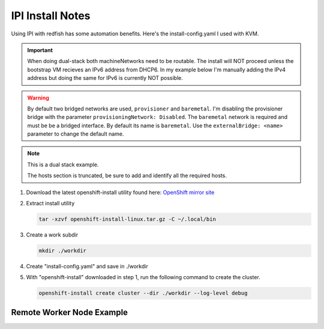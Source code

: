 IPI Install Notes
=================

Using IPI with redfish has some automation benefits. Here's the
install-config.yaml I used with KVM.

.. important:: When doing dual-stack both machineNetworks need to be routable.
   The install will NOT proceed unless the bootstrap VM recieves an IPv6
   address from DHCP6. In my example below I'm manually adding the IPv4 address
   but doing the same for IPv6 is currently NOT possible.

.. warning:: By default two bridged networks are used, ``provisioner`` and
   ``baremetal``. I'm disabling the provisioner bridge with the parameter
   ``provisioningNetwork: Disabled``. The ``baremetal`` network is required
   and must be be a bridged interface. By default its name is ``baremetal``. Use
   the ``externalBridge: <name>`` parameter to change the default name.

.. note:: This is a dual stack example.

   The hosts section is truncated, be sure to add and identify all the required
   hosts.

#. Download the latest openshift-install utility found here:
   `OpenShift mirror site <https://mirror.openshift.com/pub/openshift-v4/x86_64/clients/ocp/latest/>`_

#. Extract install utility

   .. code-block:: bash

      tar -xzvf openshift-install-linux.tar.gz -C ~/.local/bin

#. Create a work subdir

   .. code-block:: bash

      mkdir ./workdir

#. Create "install-config.yaml" and save in ./workdir

   .. code-block:: yaml
      :emphasize-lines: 7-8,28-32,34-35,37-38
      :linenos:

      apiVersion: v1
      basedomain: lab.local
      metadata:
        name: ocp5
      networking:
        machineNetwork:
        - cidr: 192.168.1.0/24
        - cidr: 2600:1702:4c73:f111::0/64
        clusterNetwork:
        - cidr: 10.128.0.0/14
          hostPrefix: 23
        - cidr: fd02::/48
          hostPrefix: 64
        networkType: OVNKubernetes
        serviceNetwork:
        - 172.30.0.0/16
        - fd03::/112
      compute:
      - name: worker
        replicas: 2
      controlPlane:
        name: master
        replicas: 3
        platform:
          baremetal: {}
      platform:
        baremetal:
          provisioningNetwork: Disabled
          externalBridge: br-enp4s0f0
          bootstrapExternalStaticIP: 192.168.1.222
          bootstrapExternalStaticGateway: 192.168.1.1
          bootstrapExternalStaticDNS: 192.168.1.68
          apiVIPs:
            - 192.168.1.150
            - 2600:1702:4c73:f111::150
          ingressVIPs:
            - 192.168.1.151
            - 2600:1702:4c73:f111::151
          hosts:
            - name: host51.lab.local
              role: master
              bmc:
                address: redfish-virtualmedia+http://192.168.1.72:8000/redfish/v1/Systems/940a6eaa-4b4f-4297-8182-e24cbfc64460
                username: kni
                password: kni
                disableCertificateVerification: True
              bootMACAddress: 52:54:00:f4:16:51
              rootDeviceHints:
                deviceName: "/dev/vda"
              networkConfig:
                interfaces:
                  - name: enp1s0
                    type: ethernet
                    state: up
                    mtu: 1500
                    ipv4:
                      enabled: true
                      dhcp: false
                      address:
                        - ip: 192.168.1.51
                          prefix-length: 24
                    ipv6:
                      enabled: true
                      dhcp: false
                      address:
                        - ip: 2600:1702:4c73:f111::51
                          prefix-length: 64
                dns-resolver:
                  config:
                    search:
                      - lab.local
                    server:
                      - 192.168.1.68
                      - 2600:1702:4c73:f111::68
                routes:
                  config:
                    - destination: 0.0.0.0/0
                      next-hop-address: 192.168.1.1
                      next-hop-interface: enp1s0
                    - destination: '::/0'
                      next-hop-address: '2600:1702:4c73:f111::1'
                      next-hop-interface: enp1s0

      pullSecret: '{"auths":{"mirror.lab.local:8443":{"auth":"aW5pdDpwYXNzd29yZA=="}}}'
      sshKey: |
        ssh-rsa AAAAB3NzaC1yc2EAAAADAQA...
      imageContentSources:
      - mirrors:
        - mirror.lab.local:8443/openshift/release
        source: quay.io/openshift-release-dev/ocp-v4.0-art-dev
      - mirrors:
        - mirror.lab.local:8443/openshift/release-images
        source: quay.io/openshift-release-dev/ocp-release
      additionalTrustBundle: |
        -----BEGIN CERTIFICATE-----
        <Use rootCA.pem for mirror registry here>
        -----END CERTIFICATE-----

#. With "openshift-install" downloaded in step 1, run the following command to
   create the cluster.

   .. code-block:: bash

      openshift-install create cluster --dir ./workdir --log-level debug


Remote Worker Node Example
--------------------------

.. code-block:: yaml
   :emphasize-lines: 7,8,58,100,142,184,226
   :linenos:

   apiVersion: v1
   basedomain: lab.local
   metadata:
     name: ocp5
   networking:
     machineNetwork:
     - cidr: 192.168.122.0/24
     - cidr: 192.168.132.0/24
     clusterNetwork:
     - cidr: 10.128.0.0/14
       hostPrefix: 23
     networkType: OVNKubernetes
     serviceNetwork:
     - 172.30.0.0/16
   compute:
   - name: worker
     replicas: 2
   controlPlane:
     name: master
     replicas: 3
     platform:
       baremetal: {}
   platform:
     baremetal:
       apiVIPs:
         - 192.168.122.150
       ingressVIPs:
         - 192.168.122.151
       provisioningNetwork: "Disabled"
       externalBridge: "bridge0"
       hosts:
         - name: host51.lab.local
           role: master
           bmc:
             address: redfish-virtualmedia+http://192.168.1.72:8000/redfish/v1/Systems/06c5182a-7599-42bf-8e2d-395f3aeab1b5
             username: kni
             password: kni
             disableCertificateVerification: True
           bootMACAddress: 52:54:00:f4:16:51
           rootDeviceHints:
             deviceName: "/dev/vda"
           networkConfig:
             interfaces:
               - name: enp1s0
                 type: ethernet
                 state: up
                 mtu: 1500
               - name: enp1s0.122
                 type: vlan
                 state: up
                 vlan:
                   base-iface: enp1s0
                   id: 122
                 ipv4:
                   enabled: true
                   dhcp: false
                   address:
                     - ip: 192.168.122.51
                       prefix-length: 24
                 ipv6:
                   enabled: false
             dns-resolver:
               config:
                 search:
                   - lab.local
                 server:
                   - 192.168.1.68
             routes:
               config:
                 - destination: 0.0.0.0/0
                   next-hop-address: 192.168.122.1
                   next-hop-interface: enp1s0.122
                   table-id: 254
         - name: host52.lab.local
           role: master
           bmc:
             address: redfish-virtualmedia+http://192.168.1.72:8000/redfish/v1/Systems/0662cc00-1c67-4519-b7d2-67c3f8ba9ea2
             username: kni
             password: kni
             disableCertificateVerification: True
           bootMACAddress: 52:54:00:f4:16:52
           rootDeviceHints:
             deviceName: "/dev/vda"
           networkConfig:
             interfaces:
               - name: enp1s0
                 type: ethernet
                 state: up
                 mtu: 1500
               - name: enp1s0.122
                 type: vlan
                 state: up
                 vlan:
                   base-iface: enp1s0
                   id: 122
                 ipv4:
                   enabled: true
                   dhcp: false
                   address:
                     - ip: 192.168.122.52
                       prefix-length: 24
                 ipv6:
                   enabled: false
             dns-resolver:
               config:
                 search:
                   - lab.local
                 server:
                   - 192.168.1.68
             routes:
               config:
                 - destination: 0.0.0.0/0
                   next-hop-address: 192.168.122.1
                   next-hop-interface: enp1s0.122
                   table-id: 254
         - name: host53.lab.local
           role: master
           bmc:
             address: redfish-virtualmedia+http://192.168.1.72:8000/redfish/v1/Systems/26c8d1cb-5340-42c9-a6e0-b680585ae6bb
             username: kni
             password: kni
             disableCertificateVerification: True
           bootMACAddress: 52:54:00:f4:16:53
           rootDeviceHints:
             deviceName: "/dev/vda"
           networkConfig:
             interfaces:
               - name: enp1s0
                 type: ethernet
                 state: up
                 mtu: 1500
               - name: enp1s0.122
                 type: vlan
                 state: up
                 vlan:
                   base-iface: enp1s0
                   id: 122
                 ipv4:
                   enabled: true
                   dhcp: false
                   address:
                     - ip: 192.168.122.53
                       prefix-length: 24
                 ipv6:
                   enabled: false
             dns-resolver:
               config:
                 search:
                   - lab.local
                 server:
                   - 192.168.1.68
             routes:
               config:
                 - destination: 0.0.0.0/0
                   next-hop-address: 192.168.122.1
                   next-hop-interface: enp1s0.122
                   table-id: 254
         - name: host54.lab.local
           role: worker
           bmc:
             address: redfish-virtualmedia+http://192.168.1.72:8000/redfish/v1/Systems/93cda952-42ee-424e-9977-76a2d652a6c0
             username: kni
             password: kni
             disableCertificateVerification: True
           bootMACAddress: 52:54:00:f4:16:54
           rootDeviceHints:
             deviceName: "/dev/vda"
           networkConfig:
             interfaces:
               - name: enp1s0
                 type: ethernet
                 state: up
                 mtu: 1500
               - name: enp1s0.132
                 type: vlan
                 state: up
                 vlan:
                   base-iface: enp1s0
                   id: 132
                 ipv4:
                   enabled: true
                   dhcp: false
                   address:
                     - ip: 192.168.132.54
                       prefix-length: 24
                 ipv6:
                   enabled: false
             dns-resolver:
               config:
                 search:
                   - lab.local
                 server:
                   - 192.168.1.68
             routes:
               config:
                 - destination: 0.0.0.0/0
                   next-hop-address: 192.168.132.1
                   next-hop-interface: enp1s0.132
                   table-id: 254
         - name: host55.lab.local
           role: worker
           bmc:
             address: redfish-virtualmedia+http://192.168.1.72:8000/redfish/v1/Systems/05057ca0-094d-4e8f-9eea-1bd95b4e88d5
             username: kni
             password: kni
             disableCertificateVerification: True
           bootMACAddress: 52:54:00:f4:16:55
           rootDeviceHints:
             deviceName: "/dev/vda"
           networkConfig:
             interfaces:
               - name: enp1s0
                 type: ethernet
                 state: up
                 mtu: 1500
               - name: enp1s0.132
                 type: vlan
                 state: up
                 vlan:
                   base-iface: enp1s0
                   id: 132
                 ipv4:
                   enabled: true
                   dhcp: false
                   address:
                     - ip: 192.168.132.55
                       prefix-length: 24
                 ipv6:
                   enabled: false
             dns-resolver:
               config:
                 search:
                   - lab.local
                 server:
                   - 192.168.1.68
             routes:
               config:
                 - destination: 0.0.0.0/0
                   next-hop-address: 192.168.132.1
                   next-hop-interface: enp1s0.132
                   table-id: 254

   pullSecret: '{"auths":{"mirror.lab.local:8443":{"auth":"aW5pdDpwYXNzd29yZA=="}}}'
   sshKey: |
     ssh-rsa AAAAB3NzaC1yc2EAAAADAQABAAABAQDE
   imageContentSources:
   - mirrors:
     - mirror.lab.local:8443/openshift/release
     source: quay.io/openshift-release-dev/ocp-v4.0-art-dev
   - mirrors:
     - mirror.lab.local:8443/openshift/release-images
     source: quay.io/openshift-release-dev/ocp-release
   additionalTrustBundle: |
     -----BEGIN CERTIFICATE-----
     <Use rootCA.pem for mirror registry here>
     -----END CERTIFICATE-----
